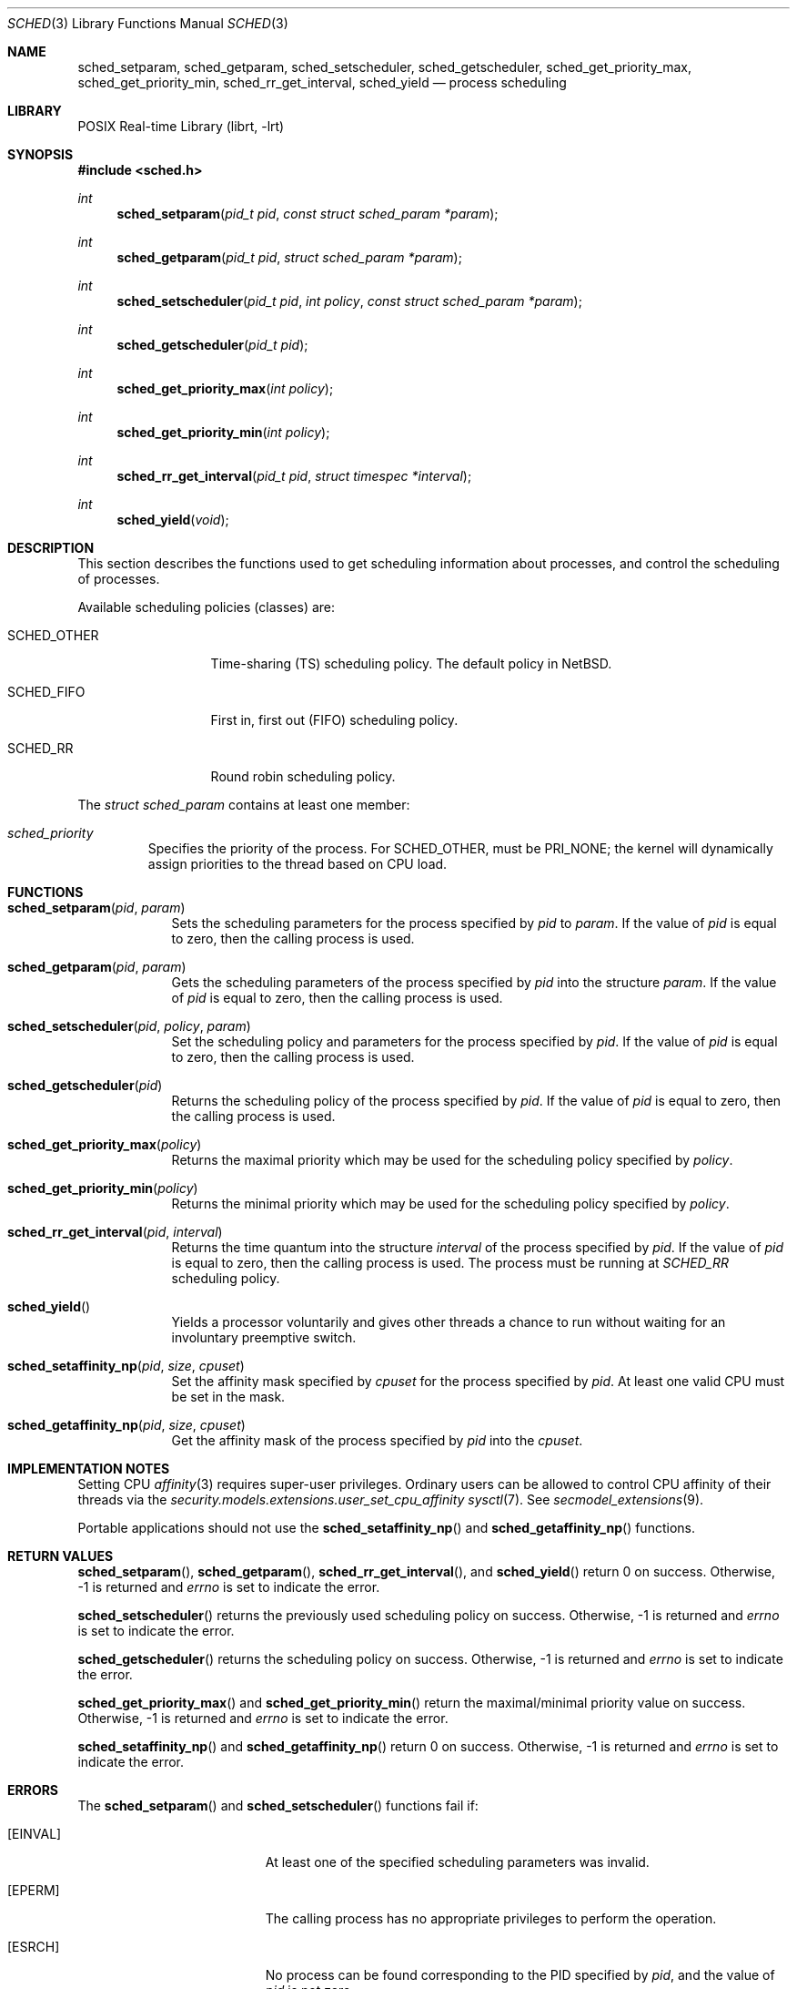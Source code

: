 .\"	$NetBSD$
.\"
.\" Copyright (c) 2008 The NetBSD Foundation, Inc.
.\" All rights reserved.
.\"
.\" This code is derived from software contributed to The NetBSD Foundation
.\" by Mindaugas Rasiukevicius <rmind at NetBSD org>.
.\"
.\" Redistribution and use in source and binary forms, with or without
.\" modification, are permitted provided that the following conditions
.\" are met:
.\" 1. Redistributions of source code must retain the above copyright
.\"    notice, this list of conditions and the following disclaimer.
.\" 2. Redistributions in binary form must reproduce the above copyright
.\"    notice, this list of conditions and the following disclaimer in the
.\"    documentation and/or other materials provided with the distribution.
.\"
.\" THIS SOFTWARE IS PROVIDED BY THE NETBSD FOUNDATION, INC. AND CONTRIBUTORS
.\" ``AS IS'' AND ANY EXPRESS OR IMPLIED WARRANTIES, INCLUDING, BUT NOT LIMITED
.\" TO, THE IMPLIED WARRANTIES OF MERCHANTABILITY AND FITNESS FOR A PARTICULAR
.\" PURPOSE ARE DISCLAIMED.  IN NO EVENT SHALL THE FOUNDATION OR CONTRIBUTORS
.\" BE LIABLE FOR ANY DIRECT, INDIRECT, INCIDENTAL, SPECIAL, EXEMPLARY, OR
.\" CONSEQUENTIAL DAMAGES (INCLUDING, BUT NOT LIMITED TO, PROCUREMENT OF
.\" SUBSTITUTE GOODS OR SERVICES; LOSS OF USE, DATA, OR PROFITS; OR BUSINESS
.\" INTERRUPTION) HOWEVER CAUSED AND ON ANY THEORY OF LIABILITY, WHETHER IN
.\" CONTRACT, STRICT LIABILITY, OR TORT (INCLUDING NEGLIGENCE OR OTHERWISE)
.\" ARISING IN ANY WAY OUT OF THE USE OF THIS SOFTWARE, EVEN IF ADVISED OF THE
.\" POSSIBILITY OF SUCH DAMAGE.
.\"
.Dd December 4, 2011
.Dt SCHED 3
.Os
.Sh NAME
.Nm sched_setparam ,
.Nm sched_getparam ,
.Nm sched_setscheduler ,
.Nm sched_getscheduler ,
.Nm sched_get_priority_max ,
.Nm sched_get_priority_min ,
.Nm sched_rr_get_interval ,
.Nm sched_yield
.Nd process scheduling
.Sh LIBRARY
.Lb librt
.Sh SYNOPSIS
.In sched.h
.Ft int
.Fn sched_setparam "pid_t pid" "const struct sched_param *param"
.Ft int
.Fn sched_getparam "pid_t pid" "struct sched_param *param"
.Ft int
.Fn sched_setscheduler "pid_t pid" "int policy" "const struct sched_param *param"
.Ft int
.Fn sched_getscheduler "pid_t pid"
.Ft int
.Fn sched_get_priority_max "int policy"
.Ft int
.Fn sched_get_priority_min "int policy"
.Ft int
.Fn sched_rr_get_interval "pid_t pid" "struct timespec *interval"
.Ft int
.Fn sched_yield "void"
.Sh DESCRIPTION
This section describes the functions used to get scheduling information
about processes, and control the scheduling of processes.
.Pp
Available scheduling policies (classes) are:
.Bl -tag -width SCHED_OTHER
.It Dv SCHED_OTHER
Time-sharing (TS) scheduling policy.
The default policy in
.Nx .
.It Dv SCHED_FIFO
First in, first out (FIFO) scheduling policy.
.It Dv SCHED_RR
Round robin scheduling policy.
.El
.Pp
The
.Fa struct sched_param
contains at least one member:
.Bl -tag -width flags
.It Fa sched_priority
Specifies the priority of the process.
For
.Dv SCHED_OTHER ,
must be
.Dv PRI_NONE ;
the kernel will dynamically assign priorities to the thread based on
CPU load.
.El
.Sh FUNCTIONS
.Bl -tag -width compact
.It Fn sched_setparam pid param
Sets the scheduling parameters for the process specified by
.Fa pid
to
.Fa param .
If the value of
.Fa pid
is equal to zero, then the calling process is used.
.It Fn sched_getparam pid param
Gets the scheduling parameters of the process specified by
.Fa pid
into the structure
.Fa param .
If the value of
.Fa pid
is equal to zero, then the calling process is used.
.It Fn sched_setscheduler pid policy param
Set the scheduling policy and parameters for the process specified by
.Fa pid .
If the value of
.Fa pid
is equal to zero, then the calling process is used.
.It Fn sched_getscheduler pid
Returns the scheduling policy of the process specified by
.Fa pid .
If the value of
.Fa pid
is equal to zero, then the calling process is used.
.It Fn sched_get_priority_max policy
Returns the maximal priority which may be used for the scheduling policy
specified by
.Fa policy .
.It Fn sched_get_priority_min policy
Returns the minimal priority which may be used for the scheduling policy
specified by
.Fa policy .
.It Fn sched_rr_get_interval pid interval
Returns the time quantum into the structure
.Fa interval
of the process specified by
.Fa pid .
If the value of
.Fa pid
is equal to zero, then the calling process is used.
The process must be running at
.Fa SCHED_RR
scheduling policy.
.It Fn sched_yield
Yields a processor voluntarily and gives other threads a chance to run
without waiting for an involuntary preemptive switch.
.It Fn sched_setaffinity_np pid size cpuset
Set the affinity mask specified by
.Fa cpuset
for the process specified by
.Fa pid .
At least one valid CPU must be set in the mask.
.It Fn sched_getaffinity_np pid size cpuset
Get the affinity mask of the process specified by
.Fa pid
into the
.Fa cpuset .
.El
.Sh IMPLEMENTATION NOTES
Setting CPU
.Xr affinity 3
requires super-user privileges.
Ordinary users can be allowed to control CPU affinity
of their threads via the
.Pa security.models.extensions.user_set_cpu_affinity
.Xr sysctl 7 .
See
.Xr secmodel_extensions 9 .
.Pp
Portable applications should not use the
.Fn sched_setaffinity_np
and
.Fn sched_getaffinity_np
functions.
.Sh RETURN VALUES
.Fn sched_setparam ,
.Fn sched_getparam ,
.Fn sched_rr_get_interval ,
and
.Fn sched_yield
return 0 on success.
Otherwise, \-1 is returned and
.Va errno
is set to indicate the error.
.Pp
.Fn sched_setscheduler
returns the previously used scheduling policy on success.
Otherwise, \-1 is returned and
.Va errno
is set to indicate the error.
.Pp
.Fn sched_getscheduler
returns the scheduling policy on success.
Otherwise, \-1 is returned and
.Va errno
is set to indicate the error.
.Pp
.Fn sched_get_priority_max
and
.Fn sched_get_priority_min
return the maximal/minimal priority value on success.
Otherwise, \-1 is returned and
.Va errno
is set to indicate the error.
.Pp
.Fn sched_setaffinity_np
and
.Fn sched_getaffinity_np
return 0 on success.
Otherwise, \-1 is returned and
.Va errno
is set to indicate the error.
.Sh ERRORS
The
.Fn sched_setparam
and
.Fn sched_setscheduler
functions fail if:
.Bl -tag -width Er
.It Bq Er EINVAL
At least one of the specified scheduling parameters was invalid.
.It Bq Er EPERM
The calling process has no appropriate privileges to perform the operation.
.It Bq Er ESRCH
No process can be found corresponding to the PID specified by
.Fa pid ,
and the value of
.Fa pid
is not zero.
.El
.Pp
The
.Fn sched_getparam
and
.Fn sched_getscheduler
functions fail if:
.Bl -tag -width Er
.It Bq Er EPERM
The calling process is not a super-user and its effective user id does not
match the effective user-id of the specified process.
.It Bq Er ESRCH
No process can be found corresponding to that specified by
.Fa pid ,
and the value of
.Fa pid
is not zero.
.El
.Pp
The
.Fn sched_get_priority_max
and
.Fn sched_get_priority_min
functions fail if:
.Bl -tag -width Er
.It Bq Er EINVAL
The specified scheduling policy is invalid.
.El
.Pp
The
.Fn sched_rr_get_interval
function fails if:
.Bl -tag -width Er
.It Bq Er ESRCH
No process can be found corresponding to that specified by
.Fa pid ,
and the value of
.Fa pid
is not zero.
.El
.Sh SEE ALSO
.Xr affinity 3 ,
.Xr cpuset 3 ,
.Xr pset 3 ,
.Xr schedctl 8
.Sh STANDARDS
These functions, except
.Fn sched_setaffinity_np
and
.Fn sched_getaffinity_np ,
are expected to conform the
.St -p1003.1-2001
standard.
.Sh HISTORY
The scheduling functions appeared in
.Nx 5.0 .
